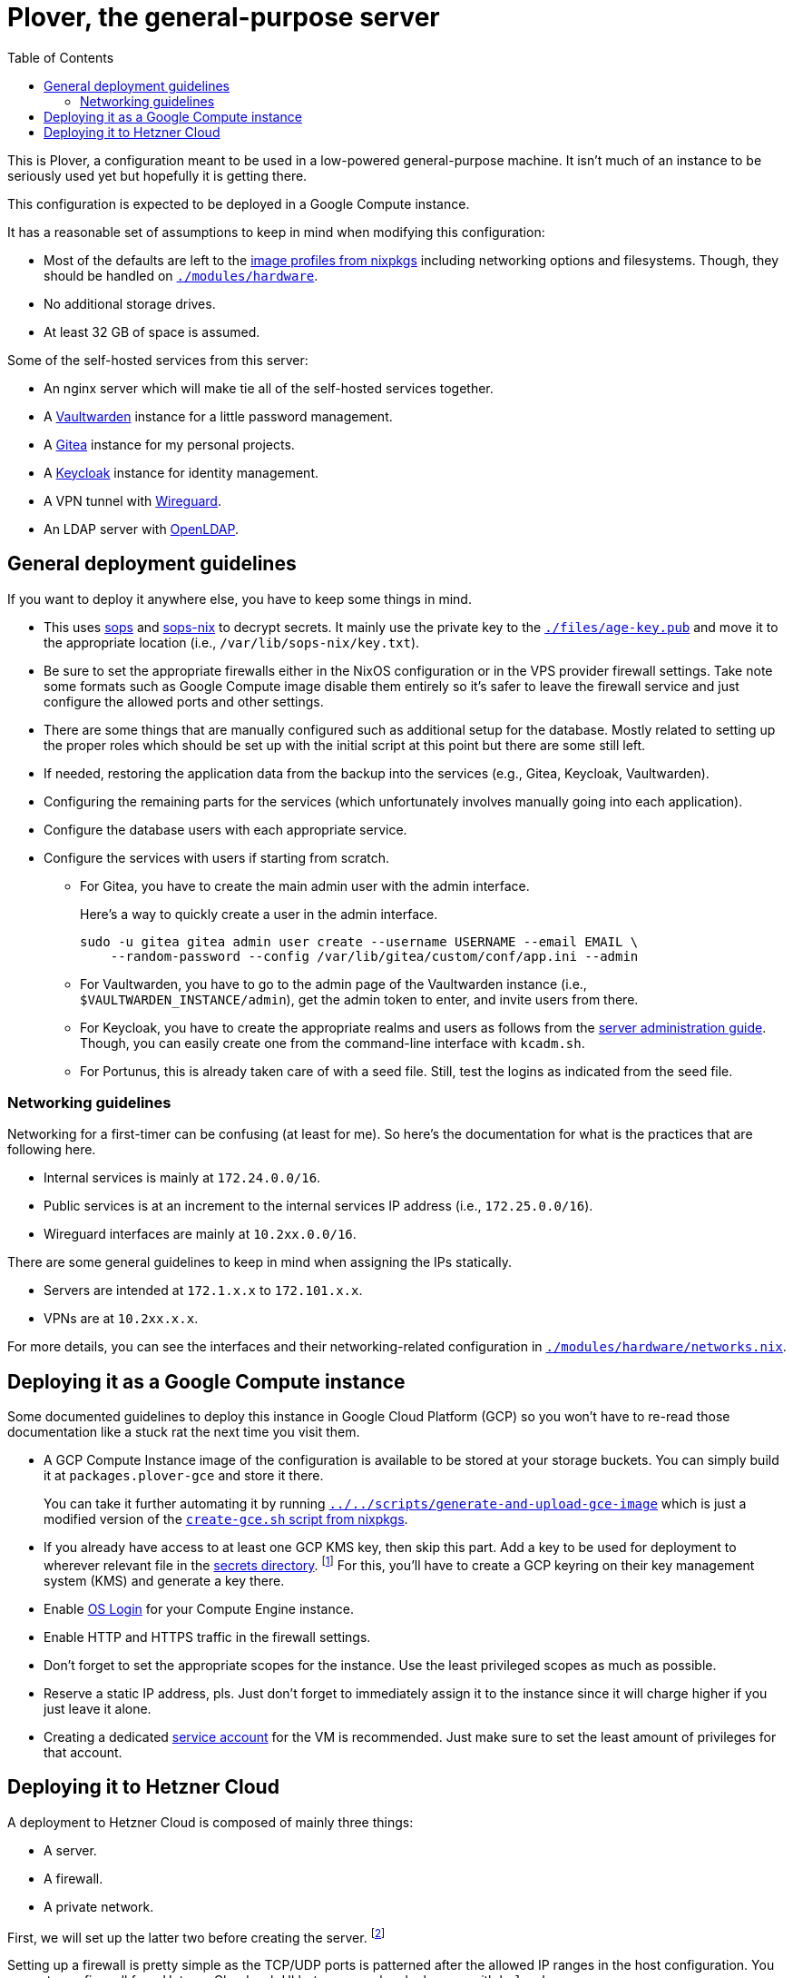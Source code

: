 = Plover, the general-purpose server
:toc:
:nixos-infect-commit: bca605ce2c91bc4d79bf8afaa4e7ee4fee9563d4

This is Plover, a configuration meant to be used in a low-powered general-purpose machine.
It isn't much of an instance to be seriously used yet but hopefully it is getting there.

This configuration is expected to be deployed in a Google Compute instance.

It has a reasonable set of assumptions to keep in mind when modifying this configuration:

- Most of the defaults are left to the link:https://github.com/NixOS/nixpkgs/tree/f92201f46109aabbbf41b8dc24bb9d342eb93a35/nixos/modules/virtualisation[image profiles from nixpkgs] including networking options and filesystems.
Though, they should be handled on link:./modules/hardware[`./modules/hardware`].

- No additional storage drives.

- At least 32 GB of space is assumed.

Some of the self-hosted services from this server:

* An nginx server which will make tie all of the self-hosted services together.
* A link:https://github.com/dani-garcia/vaultwarden[Vaultwarden] instance for a little password management.
* A link:https://gitea.io/[Gitea] instance for my personal projects.
* A link:https://www.keycloak.org/[Keycloak] instance for identity management.
* A VPN tunnel with link:https://www.wireguard.com/[Wireguard].
* An LDAP server with link:https://www.openldap.org/[OpenLDAP].




[#general-deployment-guidelines]
== General deployment guidelines

If you want to deploy it anywhere else, you have to keep some things in mind.

* This uses link:https://github.com/mozilla/sops[sops] and link:https://github.com/Mic92/sops-nix[sops-nix] to decrypt secrets.
It mainly use the private key to the link:./files/age-key.pub[`./files/age-key.pub`] and move it to the appropriate location (i.e., `/var/lib/sops-nix/key.txt`).

* Be sure to set the appropriate firewalls either in the NixOS configuration or in the VPS provider firewall settings.
Take note some formats such as Google Compute image disable them entirely so it's safer to leave the firewall service and just configure the allowed ports and other settings.

* There are some things that are manually configured such as additional setup for the database.
Mostly related to setting up the proper roles which should be set up with the initial script at this point but there are some still left.

* If needed, restoring the application data from the backup into the services (e.g., Gitea, Keycloak, Vaultwarden).

* Configuring the remaining parts for the services (which unfortunately involves manually going into each application).

* Configure the database users with each appropriate service.

* Configure the services with users if starting from scratch.

** For Gitea, you have to create the main admin user with the admin interface.
+
--
Here's a way to quickly create a user in the admin interface.

[source, shell]
----
sudo -u gitea gitea admin user create --username USERNAME --email EMAIL \
    --random-password --config /var/lib/gitea/custom/conf/app.ini --admin
----
--

** For Vaultwarden, you have to go to the admin page of the Vaultwarden instance (i.e., `$VAULTWARDEN_INSTANCE/admin`), get the admin token to enter, and invite users from there.

** For Keycloak, you have to create the appropriate realms and users as follows from the link:https://www.keycloak.org/docs/20.0.2/server_admin/index.html[server administration guide].
Though, you can easily create one from the command-line interface with `kcadm.sh`.

** For Portunus, this is already taken care of with a seed file.
Still, test the logins as indicated from the seed file.


=== Networking guidelines

Networking for a first-timer can be confusing (at least for me).
So here's the documentation for what is the practices that are following here.

- Internal services is mainly at `172.24.0.0/16`.
- Public services is at an increment to the internal services IP address (i.e., `172.25.0.0/16`).
- Wireguard interfaces are mainly at `10.2xx.0.0/16`.

There are some general guidelines to keep in mind when assigning the IPs statically.

- Servers are intended at `172.1.x.x` to `172.101.x.x`.
- VPNs are at `10.2xx.x.x`.

For more details, you can see the interfaces and their networking-related configuration in link:./modules/hardware/networks.nix[`./modules/hardware/networks.nix`].




== Deploying it as a Google Compute instance

Some documented guidelines to deploy this instance in Google Cloud Platform (GCP) so you won't have to re-read those documentation like a stuck rat the next time you visit them.

* A GCP Compute Instance image of the configuration is available to be stored at your storage buckets.
You can simply build it at `packages.plover-gce` and store it there.
+
You can take it further automating it by running link:../../scripts/generate-and-upload-gce-image[`../../scripts/generate-and-upload-gce-image`] which is just a modified version of the link:https://github.com/NixOS/nixpkgs/blob/ebdafd7244832f1f52cacd3eda39f2156988957e/nixos/maintainers/scripts/gce/create-gce.sh[`create-gce.sh` script from nixpkgs].

* If you already have access to at least one GCP KMS key, then skip this part.
Add a key to be used for deployment to wherever relevant file in the link:./secrets[secrets directory]. footnote:[Of course, you need previous keys which you're likely using the private age key for this system.]
For this, you'll have to create a GCP keyring on their key management system (KMS) and generate a key there.

* Enable link:https://cloud.google.com/compute/docs/oslogin/set-up-oslogin[OS Login] for your Compute Engine instance.

* Enable HTTP and HTTPS traffic in the firewall settings.

* Don't forget to set the appropriate scopes for the instance.
Use the least privileged scopes as much as possible.

* Reserve a static IP address, pls.
Just don't forget to immediately assign it to the instance since it will charge higher if you just leave it alone.

* Creating a dedicated link:https://cloud.google.com/iam/docs/service-accounts[service account] for the VM is recommended.
Just make sure to set the least amount of privileges for that account.




== Deploying it to Hetzner Cloud

A deployment to Hetzner Cloud is composed of mainly three things:

- A server.
- A firewall.
- A private network.

First, we will set up the latter two before creating the server. footnote:[Though, it can be created in any order, it's just personal preferences at this point.]

Setting up a firewall is pretty simple as the TCP/UDP ports is patterned after the allowed IP ranges in the host configuration.
You can set up a firewall from Hetzner Cloud web UI but you can also deploy one with `hcloud`.

[source, shell]
----
hcloud firewall create --name tcp-fw
hcloud firewall create --name udp-fw

hcloud firewall add-rule tcp-fw --direction in --protocol tcp --port 22 --description "Secure shells"
hcloud firewall add-rule tcp-fw --direction in --protocol tcp --port 80 --description "HTTP server"
hcloud firewall add-rule tcp-fw --direction in --protocol tcp --port 433 --description "HTTPS server"
hcloud firewall add-rule tcp-fw --direction in --protocol tcp --port 389 --description "LDAP server"
hcloud firewall add-rule tcp-fw --direction in --protocol tcp --port 636 --description "LDAPS server"

hcloud firewall add-rule udp-fw --direction in --protocol udp --port 51820 --description "Wireguard"
hcloud firewall add-rule tcp-fw --direction in --protocol udp --port 389 --description "LDAP server"
hcloud firewall add-rule tcp-fw --direction in --protocol udp --port 636 --description "LDAPS server"
----

Next up, the networking setup which is composed of a public IP used for accessing some services and a private network used to communicate inside of the network.
However, the main reason we have a private network is to setup a VPN service to hide some of the more sensitive services.

You can create one from Hetzner Cloud web UI.
If you want to create with `hcloud`, however...

[source, shell]
----
hcloud network create --name plover-local --ip-range 172.16.0.0/12
----

To deploy this to Hetzner Cloud, just initialize a server and run link:https://github.com/elitak/nixos-infect/[nixos-infect] script.
As an example, you can run the server with the following link:https://community.hetzner.com/tutorials/basic-cloud-config[cloud config].

[source, yaml, subs=attributes]
----
#cloud-config

runcmd:
  - curl https://raw.githubusercontent.com/elitak/nixos-infect/{nixos-infect-commit}/nixos-infect | NIX_CHANNEL=nixos-unstable bash 2>&1 | tee /tmp/infect.log
----

You could also easily create a server with `hcloud` with the following command:

[source, shell]
----
hcloud server create --location hel1 --type cx21 --image ubuntu-22.04 \
    --firewall tcp-fw --firewall udp-fw \
    --network plover-local \
    --user-data-from-file ./files/hcloud/hcloud-user-data.yml \
    --ssh-key foodogsquared@foodogsquared.one \
    --name nixos-plover
----

If you don't want to setup the firewall in the system, you could use the firewall from Hetzner (which is recommended anyways).

Then, don't forget to setup the prerequisites such as filesystems properly.
Here's a set of commands setting up to the current filesystem configuration.

[source, shell]
----
e2label /dev/sda1 nixos
fatlabel /dev/sda15 boot
----

Next, do the steps as written from <<general-deployment-guidelines>>.
